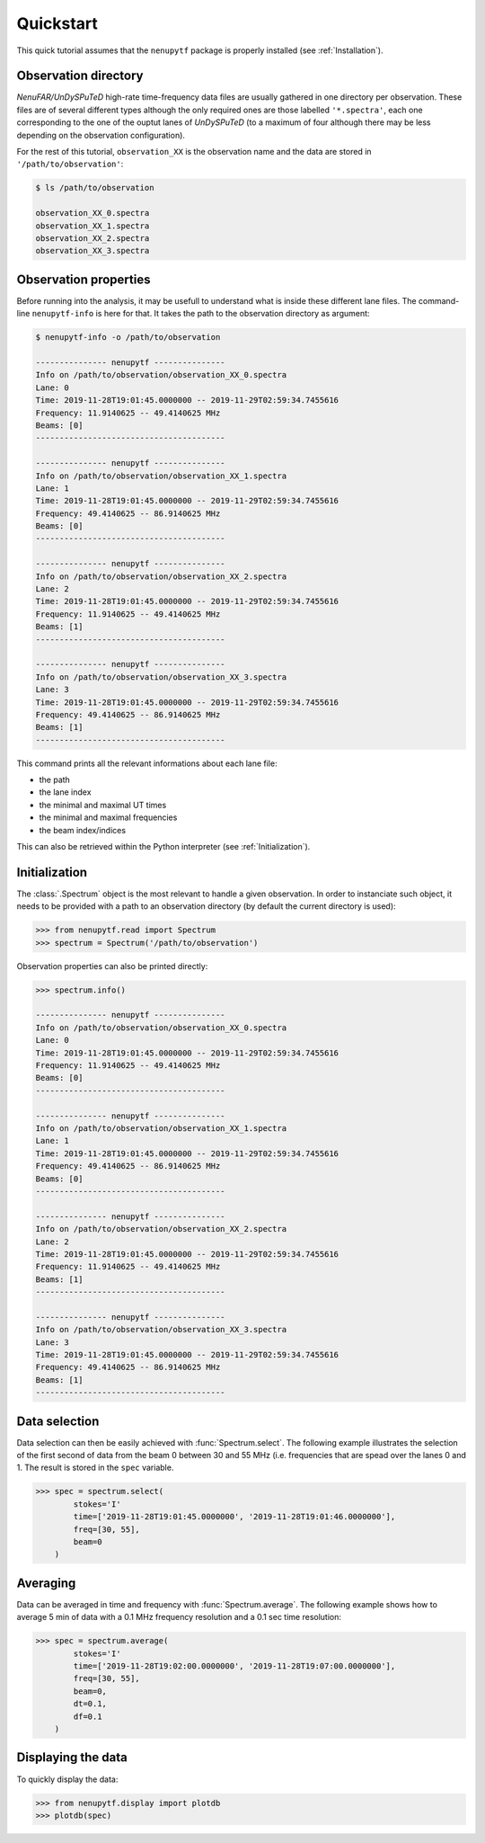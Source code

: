 Quickstart
==========

This quick tutorial assumes that the ``nenupytf`` package is properly installed (see :ref:`Installation`).

Observation directory
---------------------

*NenuFAR/UnDySPuTeD* high-rate time-frequency data files are usually gathered in one directory per observation.
These files are of several different types although the only required ones are those labelled ``'*.spectra'``, each one corresponding to the one of the ouptut lanes of *UnDySPuTeD* (to a maximum of four although there may be less depending on the observation configuration).

For the rest of this tutorial, ``observation_XX`` is the observation name and the data are stored in ``'/path/to/observation'``: 

.. code-block:: bash

   $ ls /path/to/observation

   observation_XX_0.spectra
   observation_XX_1.spectra
   observation_XX_2.spectra
   observation_XX_3.spectra

Observation properties
----------------------

Before running into the analysis, it may be usefull to understand what is inside these different lane files.
The command-line ``nenupytf-info`` is here for that. It takes the path to the observation directory as argument:

.. code-block:: bash

    $ nenupytf-info -o /path/to/observation

    --------------- nenupytf ---------------
    Info on /path/to/observation/observation_XX_0.spectra
    Lane: 0
    Time: 2019-11-28T19:01:45.0000000 -- 2019-11-29T02:59:34.7455616
    Frequency: 11.9140625 -- 49.4140625 MHz
    Beams: [0]
    ----------------------------------------

    --------------- nenupytf ---------------
    Info on /path/to/observation/observation_XX_1.spectra
    Lane: 1
    Time: 2019-11-28T19:01:45.0000000 -- 2019-11-29T02:59:34.7455616
    Frequency: 49.4140625 -- 86.9140625 MHz
    Beams: [0]
    ----------------------------------------

    --------------- nenupytf ---------------
    Info on /path/to/observation/observation_XX_2.spectra
    Lane: 2
    Time: 2019-11-28T19:01:45.0000000 -- 2019-11-29T02:59:34.7455616
    Frequency: 11.9140625 -- 49.4140625 MHz
    Beams: [1]
    ----------------------------------------

    --------------- nenupytf ---------------
    Info on /path/to/observation/observation_XX_3.spectra
    Lane: 3
    Time: 2019-11-28T19:01:45.0000000 -- 2019-11-29T02:59:34.7455616
    Frequency: 49.4140625 -- 86.9140625 MHz
    Beams: [1]
    ----------------------------------------

This command prints all the relevant informations about each lane file:

* the path
* the lane index
* the minimal and maximal UT times
* the minimal and maximal frequencies
* the beam index/indices 

This can also be retrieved within the Python interpreter (see :ref:`Initialization`).

Initialization
--------------

The :class:`.Spectrum` object is the most relevant to handle a given observation. In order to instanciate such object, it needs to be provided with a path to an observation directory (by default the current directory is used):

.. code-block:: python

    >>> from nenupytf.read import Spectrum
    >>> spectrum = Spectrum('/path/to/observation') 

Observation properties can also be printed directly:

.. code-block:: python

    >>> spectrum.info()

    --------------- nenupytf ---------------
    Info on /path/to/observation/observation_XX_0.spectra
    Lane: 0
    Time: 2019-11-28T19:01:45.0000000 -- 2019-11-29T02:59:34.7455616
    Frequency: 11.9140625 -- 49.4140625 MHz
    Beams: [0]
    ----------------------------------------

    --------------- nenupytf ---------------
    Info on /path/to/observation/observation_XX_1.spectra
    Lane: 1
    Time: 2019-11-28T19:01:45.0000000 -- 2019-11-29T02:59:34.7455616
    Frequency: 49.4140625 -- 86.9140625 MHz
    Beams: [0]
    ----------------------------------------

    --------------- nenupytf ---------------
    Info on /path/to/observation/observation_XX_2.spectra
    Lane: 2
    Time: 2019-11-28T19:01:45.0000000 -- 2019-11-29T02:59:34.7455616
    Frequency: 11.9140625 -- 49.4140625 MHz
    Beams: [1]
    ----------------------------------------

    --------------- nenupytf ---------------
    Info on /path/to/observation/observation_XX_3.spectra
    Lane: 3
    Time: 2019-11-28T19:01:45.0000000 -- 2019-11-29T02:59:34.7455616
    Frequency: 49.4140625 -- 86.9140625 MHz
    Beams: [1]
    ----------------------------------------


Data selection
--------------

Data selection can then be easily achieved with :func:`Spectrum.select`.
The following example illustrates the selection of the first second of data from the beam 0 between 30 and 55 MHz (i.e. frequencies that are spead over the lanes 0 and 1. The result is stored in the  ``spec`` variable.

.. code-block:: python

    >>> spec = spectrum.select(
            stokes='I'
            time=['2019-11-28T19:01:45.0000000', '2019-11-28T19:01:46.0000000'],
            freq=[30, 55],
            beam=0
        )

Averaging
---------

Data can be averaged in time and frequency with :func:`Spectrum.average`. The following example shows how to average 5 min of data with a 0.1 MHz frequency resolution and a 0.1 sec time resolution:

.. code-block:: python

    >>> spec = spectrum.average(
            stokes='I'
            time=['2019-11-28T19:02:00.0000000', '2019-11-28T19:07:00.0000000'],
            freq=[30, 55],
            beam=0,
            dt=0.1,
            df=0.1
        )

Displaying the data
-------------------

To quickly display the data:

.. code-block:: python

    >>> from nenupytf.display import plotdb
    >>> plotdb(spec)



